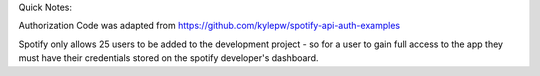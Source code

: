 Quick Notes:

Authorization Code was adapted from https://github.com/kylepw/spotify-api-auth-examples 

Spotify only allows 25 users to be added to the development project - so for a user to gain full access to the app they must have their credentials stored on the spotify developer's dashboard.

